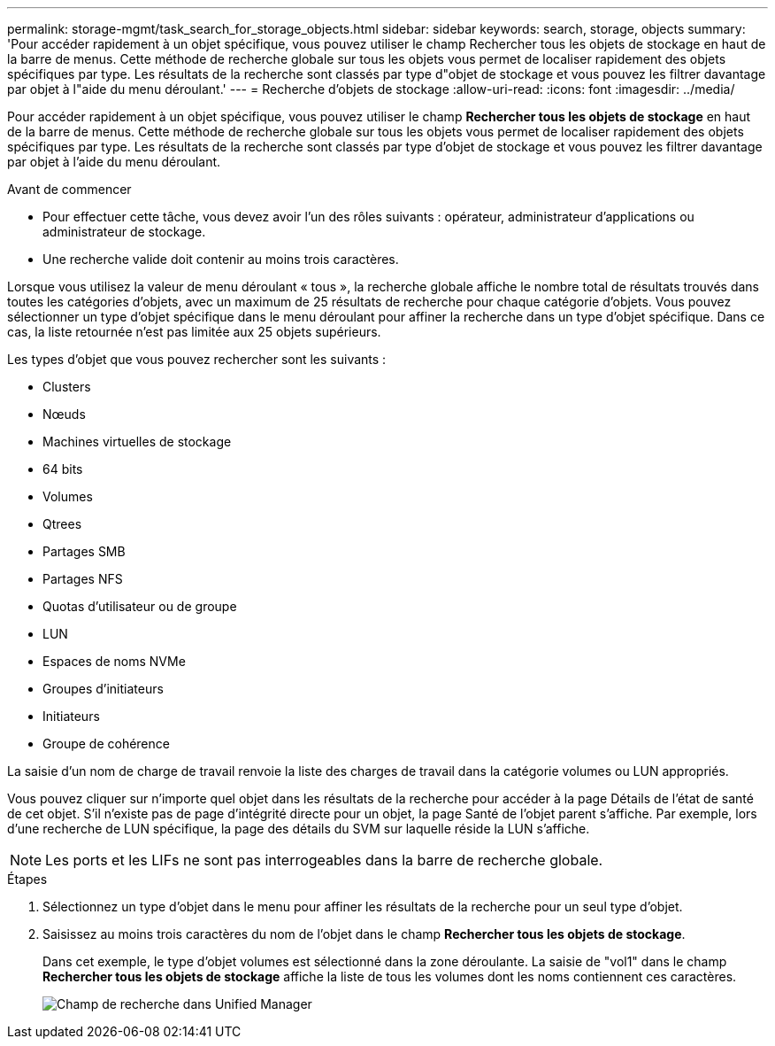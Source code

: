---
permalink: storage-mgmt/task_search_for_storage_objects.html 
sidebar: sidebar 
keywords: search, storage, objects 
summary: 'Pour accéder rapidement à un objet spécifique, vous pouvez utiliser le champ Rechercher tous les objets de stockage en haut de la barre de menus. Cette méthode de recherche globale sur tous les objets vous permet de localiser rapidement des objets spécifiques par type. Les résultats de la recherche sont classés par type d"objet de stockage et vous pouvez les filtrer davantage par objet à l"aide du menu déroulant.' 
---
= Recherche d'objets de stockage
:allow-uri-read: 
:icons: font
:imagesdir: ../media/


[role="lead"]
Pour accéder rapidement à un objet spécifique, vous pouvez utiliser le champ *Rechercher tous les objets de stockage* en haut de la barre de menus. Cette méthode de recherche globale sur tous les objets vous permet de localiser rapidement des objets spécifiques par type. Les résultats de la recherche sont classés par type d'objet de stockage et vous pouvez les filtrer davantage par objet à l'aide du menu déroulant.

.Avant de commencer
* Pour effectuer cette tâche, vous devez avoir l'un des rôles suivants : opérateur, administrateur d'applications ou administrateur de stockage.
* Une recherche valide doit contenir au moins trois caractères.


Lorsque vous utilisez la valeur de menu déroulant « tous », la recherche globale affiche le nombre total de résultats trouvés dans toutes les catégories d'objets, avec un maximum de 25 résultats de recherche pour chaque catégorie d'objets. Vous pouvez sélectionner un type d'objet spécifique dans le menu déroulant pour affiner la recherche dans un type d'objet spécifique. Dans ce cas, la liste retournée n'est pas limitée aux 25 objets supérieurs.

Les types d'objet que vous pouvez rechercher sont les suivants :

* Clusters
* Nœuds
* Machines virtuelles de stockage
* 64 bits
* Volumes
* Qtrees
* Partages SMB
* Partages NFS
* Quotas d'utilisateur ou de groupe
* LUN
* Espaces de noms NVMe
* Groupes d'initiateurs
* Initiateurs
* Groupe de cohérence


La saisie d'un nom de charge de travail renvoie la liste des charges de travail dans la catégorie volumes ou LUN appropriés.

Vous pouvez cliquer sur n'importe quel objet dans les résultats de la recherche pour accéder à la page Détails de l'état de santé de cet objet. S'il n'existe pas de page d'intégrité directe pour un objet, la page Santé de l'objet parent s'affiche. Par exemple, lors d'une recherche de LUN spécifique, la page des détails du SVM sur laquelle réside la LUN s'affiche.

[NOTE]
====
Les ports et les LIFs ne sont pas interrogeables dans la barre de recherche globale.

====
.Étapes
. Sélectionnez un type d'objet dans le menu pour affiner les résultats de la recherche pour un seul type d'objet.
. Saisissez au moins trois caractères du nom de l'objet dans le champ *Rechercher tous les objets de stockage*.
+
Dans cet exemple, le type d'objet volumes est sélectionné dans la zone déroulante. La saisie de "vol1" dans le champ *Rechercher tous les objets de stockage* affiche la liste de tous les volumes dont les noms contiennent ces caractères.

+
image::../media/opm_search_field_jpg.gif[Champ de recherche dans Unified Manager]


